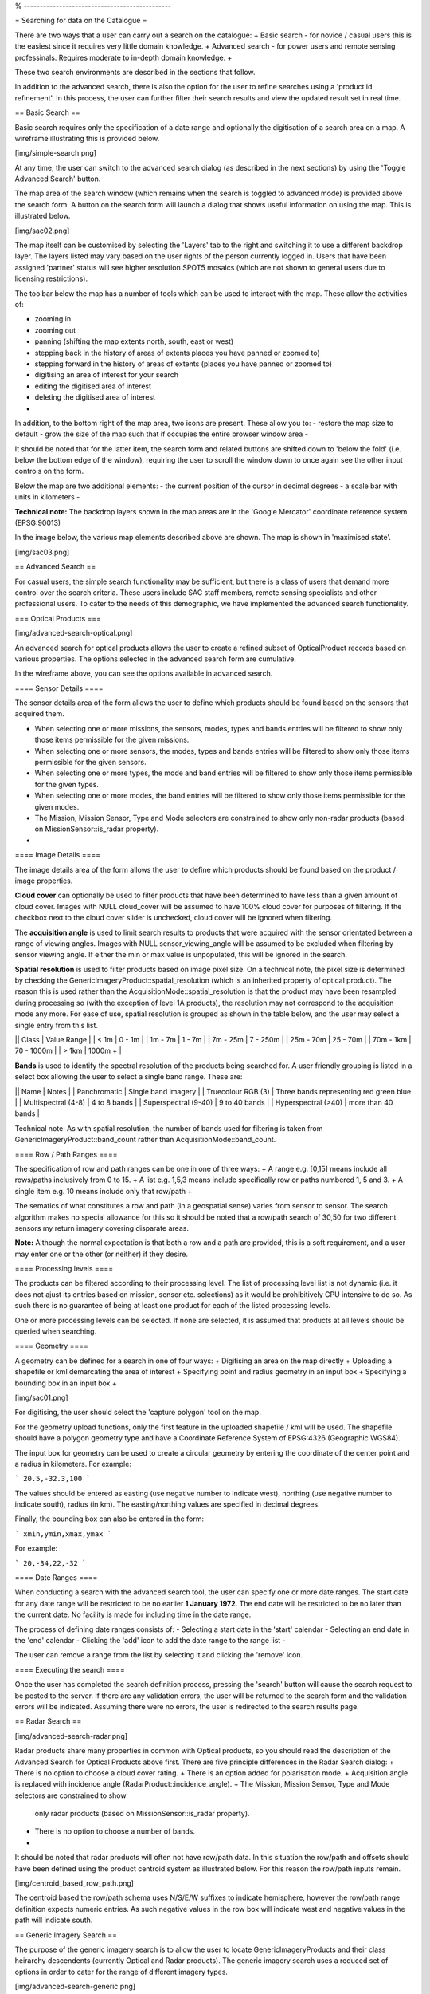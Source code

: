 

% ----------------------------------------------

= Searching for data on the Catalogue =

There are two ways that a user can carry out a search on the catalogue:
+ Basic search - for novice / casual users this is the easiest since it
requires very little domain knowledge.
+ Advanced search - for power users and remote sensing professinals. Requires
moderate to in-depth domain knowledge.
+

These two search environments are described in the sections that follow.

In addition to the advanced search, there is also the option for the user to
refine searches using a 'product id refinement'. In this process, the user can
further filter their search results and view the updated result set in real
time.

== Basic Search ==

Basic search requires only the specification of a date range and optionally the
digitisation of a search area on a map. A wireframe illustrating this is
provided below.


[img/simple-search.png]

At any time, the user can switch to the advanced search dialog (as described in
the next sections) by using the 'Toggle Advanced Search' button.

The map area of the search window (which remains when the search is toggled to
advanced mode) is provided above the search form. A button on the search form
will launch a dialog that shows useful information on using the map. This is
illustrated below.


[img/sac02.png]

The map itself can be customised by selecting the 'Layers' tab to the right and
switching it to use a different backdrop layer. The layers listed may vary
based on the user rights of the person currently logged in. Users that have
been assigned 'partner' status will see higher resolution SPOT5 mosaics (which
are not shown to general users due to licensing restrictions).

The toolbar below the map has a number of tools which can be used to interact
with the map. These allow the activities of:

- zooming in
- zooming out
- panning (shifting the map extents north, south, east or west)
- stepping back in the history of areas of extents places you have panned or zoomed to)
- stepping forward in the history of areas of extents (places you have panned or zoomed to)
- digitising an area of interest for your search
- editing the digitised area of interest
- deleting the digitised area of interest
-

In addition, to the bottom right of the map area, two icons are present. These allow you to:
- restore the map size to default
- grow the size of the map such that if occupies the entire browser window area
-

It should be noted that for the latter item, the search form and related
buttons are shifted down to 'below the fold' (i.e. below the bottom edge of the
window), requiring the user to scroll the window down to once again see the
other input controls on the form.

Below the map are two additional elements:
- the current position of the cursor in decimal degrees
- a scale bar with units in kilometers
-

**Technical note:** The backdrop layers shown in the map areas are in the
'Google Mercator' coordinate reference system (EPSG:90013)

In the image below, the various map elements described above are shown. The map
is shown in 'maximised state'.


[img/sac03.png]



== Advanced Search ==

For casual users, the simple search functionality may be sufficient, but there
is a class of users that demand more control over the search criteria. These
users include SAC staff members, remote sensing specialists and other
professional users. To cater to the needs of this demographic, we have
implemented the advanced search functionality.

=== Optical Products ===

[img/advanced-search-optical.png]

An advanced search for optical products allows the user to create a refined
subset of OpticalProduct records based on various properties.
The options selected in the advanced search form are cumulative.

In the wireframe above, you can see the options available in advanced search.


==== Sensor Details ====

The sensor details area of the form allows the user to define which products
should be found based on the sensors that acquired them.

- When selecting one or more missions, the sensors, modes, types and bands
  entries will be filtered to show only those items permissible for the given
  missions.
- When selecting one or more sensors, the modes, types and bands entries will
  be filtered to show only those items permissible for the given sensors.
- When selecting one or more types, the mode and band entries will be filtered
  to show only those items permissible for the given types.
- When selecting one or more modes, the band entries will be filtered to show
  only those items permissible for the given modes.
- The Mission, Mission Sensor, Type and Mode selectors are constrained to show
  only non-radar products (based on MissionSensor::is_radar property).
-

==== Image Details ====

The image details area of the form allows the user to define which products
should be found based on the product / image properties.

**Cloud cover** can optionally be used to filter products that have been determined
to have less than a given amount of cloud cover. Images with NULL cloud_cover
will be assumed to have 100% cloud cover for purposes of filtering. If the
checkbox next to the cloud cover slider is unchecked, cloud cover will be
ignored when filtering.

The **acquisition angle** is used to limit search results to products that were
acquired with the sensor orientated between a range of viewing angles. Images
with NULL sensor_viewing_angle will be assumed to be excluded when filtering by
sensor viewing angle. If either the min or max value is unpopulated, this will
be ignored in the search.

**Spatial resolution** is used to filter products based on image pixel size. On a
technical note, the pixel size is determined by checking the
GenericImageryProduct::spatial_resolution (which is an inherited property of
optical product). The reason this is used rather than the
AcquisitionMode::spatial_resolution is that the product may have been
resampled during processing so (with the exception of level 1A products), the
resolution may not correspond to the acquisition mode any more. For ease of
use, spatial resolution is grouped as shown in the table below, and the user
may select a single entry from this list.

|| Class | Value Range |
| < 1m | 0 - 1m |
| 1m - 7m | 1 - 7m |
| 7m - 25m | 7 - 250m |
| 25m - 70m | 25 - 70m |
| 70m - 1km | 70 - 1000m |
| > 1km | 1000m + |

**Bands** is used to identify the spectral resolution of the products being
searched for. A user friendly grouping is listed in a select box allowing the
user to select a single band range. These are:

|| Name | Notes |
| Panchromatic | Single band imagery |
| Truecolour RGB (3) | Three bands representing red green blue |
| Multispectral (4-8) | 4 to 8 bands |
| Superspectral (9-40) | 9 to 40 bands |
| Hyperspectral (>40) | more than 40 bands |

Technical note: As with spatial resolution, the number of bands used for filtering is taken
from  GenericImageryProduct::band_count rather than AcquisitionMode::band_count.


==== Row / Path Ranges ====

The specification of row and path ranges can be one in one of three ways:
+ A range e.g. [0,15] means include all rows/paths inclusively from 0 to 15.
+ A list e.g. 1,5,3 means include specifically row or paths numbered 1, 5 and 3.
+ A single item e.g. 10 means include only that row/path
+

The sematics of what constitutes a row and path (in a geospatial sense) varies
from sensor to sensor. The search algorithm makes no special allowance for this
so it should be noted that a row/path search of 30,50 for two different sensors
my return imagery covering disparate areas.

**Note:** Although the normal expectation is that both a row and a path are
provided, this is a soft requirement, and a user may enter one or the other (or
neither) if they desire.

==== Processing levels ====

The products can be filtered according to their processing level. The list of
processing level list is not dynamic (i.e. it does not ajust its entries based
on mission, sensor etc. selections) as it would be prohibitively CPU intensive
to do so. As such there is no guarantee of being at least one product for each
of the listed processing levels.

One or more processing levels can be selected. If none are selected, it is
assumed that products at all levels should be queried when searching.

==== Geometry ====

A geometry can be defined for a search in one of four ways:
+ Digitising an area on the map directly
+ Uploading a shapefile or kml demarcating the area of interest
+ Specifying point and radius geometry in an input box
+ Specifying a bounding box in an input box
+

[img/sac01.png]

For digitising, the user should select the 'capture polygon' tool on the map.

For the geometry upload functions, only the first feature in the uploaded
shapefile / kml will be used. The shapefile should have a polygon geometry type
and have a Coordinate Reference System of EPSG:4326 (Geographic WGS84).

The input box for geometry can be used to create a circular geometry by
entering the coordinate of the center point and a radius in kilometers. For example:

```
20.5,-32.3,100
```

The values should be entered as easting (use negative number to indicate west),
northing (use negative number to indicate south), radius (in km). The
easting/northing values are specified in decimal degrees.

Finally, the bounding box can also be entered in the form:

```
xmin,ymin,xmax,ymax
```

For example:

```
20,-34,22,-32
```

==== Date Ranges ====

When conducting a search with the advanced search tool, the user can specify
one or more date ranges. The start date for any date range will be restricted
to be no earlier **1 January 1972**. The end date will be restricted to be no
later than the current date. No facility is made for including time in the date
range.

The process of defining date ranges consists of:
- Selecting a start date in the 'start' calendar
- Selecting an end date in the 'end' calendar
- Clicking the 'add' icon to add the date range to the range list
-

The user can remove a range from the list by selecting it and clicking the
'remove' icon.


==== Executing the search ====

Once the user has completed the search definition process, pressing the
'search' button will cause the search request to be posted to the server. If
there are any validation errors, the user will be returned to the search form
and the validation errors will be indicated. Assuming there were no errors, the
user is redirected to the search results page.

== Radar Search ==

[img/advanced-search-radar.png]

Radar products share many properties in common with Optical products, so you
should read the description of the Advanced Search for Optical Products above
first. There are five principle differences in the Radar Search dialog:
+ There is no option to choose a cloud cover rating.
+ There is an option added for polarisation mode.
+ Acquisition angle is replaced with incidence angle (RadarProduct::incidence_angle).
+ The Mission, Mission Sensor, Type and Mode selectors are constrained to show
  only radar products (based on MissionSensor::is_radar property).
+ There is no option to choose a number of bands.
+

It should be noted that radar products will often not have row/path data. In
this situation the row/path and offsets should have been defined using the
product centroid system as illustrated below. For this reason the row/path inputs
remain.

[img/centroid_based_row_path.png]

The centroid based the row/path schema uses N/S/E/W suffixes to indicate
hemisphere, however the row/path range definition expects numeric entries. As
such negative values in the row box will indicate west and negative values in
the path will indicate south.

== Generic Imagery Search ==

The purpose of the generic imagery search is to allow the user to locate
GenericImageryProducts and their class heirarchy descendents (currently Optical
and Radar products). The generic imagery search uses a reduced set of options
in order to cater for the range of different imagery types.

[img/advanced-search-generic.png]

In particular:

- There are no options related to the selection of a mission,
sensor, sensor type or acquisition mode.
- There are no options related to acquisition angle or incidence angle.
- There are no options relating to polarisation mode.
- There are no options relating to Row / Path.
-


Because of the diverse results that may be returned apon completing a generic
imagery search, there is no post search product id filtering catered for.
However the user may refine the search from the search results screen where
they will be returned to a pre-populated instance of the original search form.

== GeospatialProduct Search ==

[img/advanced-search-geospatial.png]

